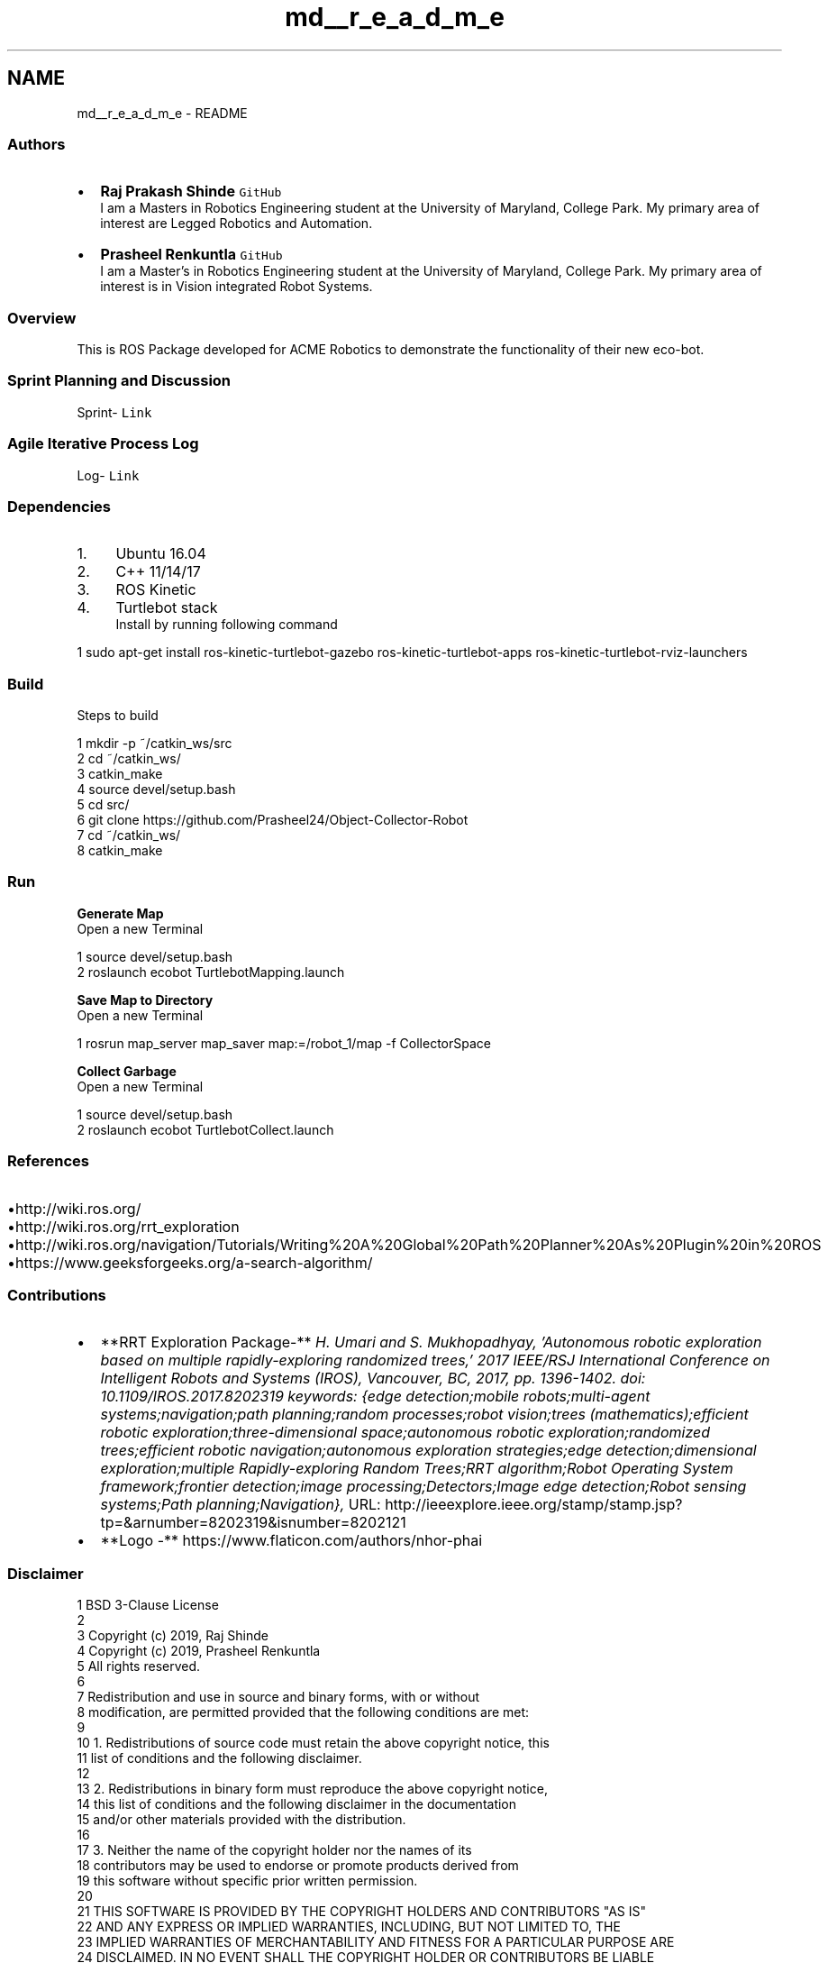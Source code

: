 .TH "md__r_e_a_d_m_e" 3 "Mon Dec 9 2019" "Version 3.0" "eco-bot" \" -*- nroff -*-
.ad l
.nh
.SH NAME
md__r_e_a_d_m_e \- README 

.PP
\fC\fP \fC\fP \fC\fP
.PP
.SS "Authors"
.PP
.IP "\(bu" 2
\fBRaj Prakash Shinde\fP \fCGitHub\fP 
.br
I am a Masters in Robotics Engineering student at the University of Maryland, College Park\&. My primary area of interest are Legged Robotics and Automation\&.
.IP "\(bu" 2
\fBPrasheel Renkuntla\fP \fCGitHub\fP 
.br
I am a Master's in Robotics Engineering student at the University of Maryland, College Park\&. My primary area of interest is in Vision integrated Robot Systems\&.
.PP
.PP
.SS "Overview"
.PP
This is ROS Package developed for ACME Robotics to demonstrate the functionality of their new eco-bot\&.
.PP
.SS "Sprint Planning and Discussion"
.PP
Sprint- \fCLink\fP
.PP
.SS "Agile Iterative Process Log"
.PP
Log- \fCLink\fP
.PP
.SS "Dependencies"
.PP
.IP "1." 4
Ubuntu 16\&.04
.IP "2." 4
C++ 11/14/17
.IP "3." 4
ROS Kinetic
.IP "4." 4
Turtlebot stack 
.br
 Install by running following command 
.PP
.nf
1 sudo apt-get install ros-kinetic-turtlebot-gazebo ros-kinetic-turtlebot-apps ros-kinetic-turtlebot-rviz-launchers

.fi
.PP

.PP
.PP
.SS "Build"
.PP
Steps to build 
.PP
.nf
1 mkdir -p ~/catkin_ws/src
2 cd ~/catkin_ws/
3 catkin_make
4 source devel/setup\&.bash
5 cd src/
6 git clone https://github\&.com/Prasheel24/Object-Collector-Robot
7 cd ~/catkin_ws/
8 catkin_make

.fi
.PP
 
.SS "Run"
.PP
\fBGenerate Map\fP 
.br
 Open a new Terminal 
.PP
.nf
1 source devel/setup\&.bash
2 roslaunch ecobot TurtlebotMapping\&.launch

.fi
.PP
 \fBSave Map to Directory\fP 
.br
 Open a new Terminal 
.PP
.nf
1 rosrun map_server map_saver map:=/robot_1/map -f CollectorSpace

.fi
.PP
 \fBCollect Garbage\fP 
.br
 Open a new Terminal 
.PP
.nf
1 source devel/setup\&.bash
2 roslaunch ecobot TurtlebotCollect\&.launch

.fi
.PP
.PP
.SS "References"
.PP
.IP "\(bu" 2
http://wiki.ros.org/
.IP "\(bu" 2
http://wiki.ros.org/rrt_exploration
.IP "\(bu" 2
http://wiki.ros.org/navigation/Tutorials/Writing%20A%20Global%20Path%20Planner%20As%20Plugin%20in%20ROS
.IP "\(bu" 2
https://www.geeksforgeeks.org/a-search-algorithm/
.PP
.PP
.SS "Contributions"
.PP
.IP "\(bu" 2
**RRT Exploration Package-** \fIH\&. Umari and S\&. Mukhopadhyay, 'Autonomous robotic exploration based on multiple rapidly-exploring randomized trees,' 2017 IEEE/RSJ International Conference on Intelligent Robots and Systems (IROS), Vancouver, BC, 2017, pp\&. 1396-1402\&.\fP \fIdoi: 10\&.1109/IROS\&.2017\&.8202319\fP \fIkeywords: {edge detection;mobile robots;multi-agent systems;navigation;path planning;random processes;robot vision;trees (mathematics);efficient robotic exploration;three-dimensional space;autonomous robotic exploration;randomized trees;efficient robotic navigation;autonomous exploration strategies;edge detection;dimensional exploration;multiple Rapidly-exploring Random Trees;RRT algorithm;Robot Operating System framework;frontier detection;image processing;Detectors;Image edge detection;Robot sensing systems;Path planning;Navigation},\fP URL: http://ieeexplore.ieee.org/stamp/stamp.jsp?tp=&arnumber=8202319&isnumber=8202121
.IP "\(bu" 2
**Logo -** https://www.flaticon.com/authors/nhor-phai
.PP
.PP
.SS "Disclaimer"
.PP
.PP
.nf
1 BSD 3-Clause License
2 
3 Copyright (c) 2019, Raj Shinde
4 Copyright (c) 2019, Prasheel Renkuntla
5 All rights reserved\&.
6 
7 Redistribution and use in source and binary forms, with or without
8 modification, are permitted provided that the following conditions are met:
9 
10 1\&. Redistributions of source code must retain the above copyright notice, this
11    list of conditions and the following disclaimer\&.
12 
13 2\&. Redistributions in binary form must reproduce the above copyright notice,
14    this list of conditions and the following disclaimer in the documentation
15    and/or other materials provided with the distribution\&.
16 
17 3\&. Neither the name of the copyright holder nor the names of its
18    contributors may be used to endorse or promote products derived from
19    this software without specific prior written permission\&.
20 
21 THIS SOFTWARE IS PROVIDED BY THE COPYRIGHT HOLDERS AND CONTRIBUTORS "AS IS"
22 AND ANY EXPRESS OR IMPLIED WARRANTIES, INCLUDING, BUT NOT LIMITED TO, THE
23 IMPLIED WARRANTIES OF MERCHANTABILITY AND FITNESS FOR A PARTICULAR PURPOSE ARE
24 DISCLAIMED\&. IN NO EVENT SHALL THE COPYRIGHT HOLDER OR CONTRIBUTORS BE LIABLE
25 FOR ANY DIRECT, INDIRECT, INCIDENTAL, SPECIAL, EXEMPLARY, OR CONSEQUENTIAL
26 DAMAGES (INCLUDING, BUT NOT LIMITED TO, PROCUREMENT OF SUBSTITUTE GOODS OR
27 SERVICES; LOSS OF USE, DATA, OR PROFITS; OR BUSINESS INTERRUPTION) HOWEVER
28 CAUSED AND ON ANY THEORY OF LIABILITY, WHETHER IN CONTRACT, STRICT LIABILITY,
29 OR TORT (INCLUDING NEGLIGENCE OR OTHERWISE) ARISING IN ANY WAY OUT OF THE USE
30 OF THIS SOFTWARE, EVEN IF ADVISED OF THE POSSIBILITY OF SUCH DAMAGE\&.
.fi
.PP
 
